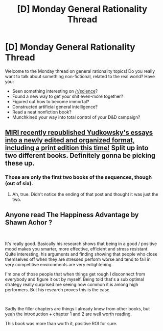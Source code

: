 #+TITLE: [D] Monday General Rationality Thread

* [D] Monday General Rationality Thread
:PROPERTIES:
:Author: AutoModerator
:Score: 15
:DateUnix: 1545059137.0
:DateShort: 2018-Dec-17
:END:
Welcome to the Monday thread on general rationality topics! Do you really want to talk about something non-fictional, related to the real world? Have you:

- Seen something interesting on [[/r/science]]?
- Found a new way to get your shit even-more together?
- Figured out how to become immortal?
- Constructed artificial general intelligence?
- Read a neat nonfiction book?
- Munchkined your way into total control of your D&D campaign?


** [[https://intelligence.org/2018/12/15/announcing-new-raz/][MIRI recently republished Yudkowsky's essays into a newly edited and organized format, including a print edition this time!]] Split up into two different books. Definitely gonna be picking these up.
:PROPERTIES:
:Author: XxChronOblivionxX
:Score: 10
:DateUnix: 1545064985.0
:DateShort: 2018-Dec-17
:END:

*** Those are only the first two books of the sequences, though (out of six).
:PROPERTIES:
:Author: Metamancer
:Score: 3
:DateUnix: 1545075588.0
:DateShort: 2018-Dec-17
:END:

**** Ah, true. Didn't notice the ending of that post and thought it was just the two.
:PROPERTIES:
:Author: XxChronOblivionxX
:Score: 1
:DateUnix: 1545077765.0
:DateShort: 2018-Dec-17
:END:


** Anyone read The Happiness Advantage by Shawn Achor ?

​

It's really good. Basically his research shows that being in a good / positive mood makes you smarter, more effective, efficient and stress resistant. Quite interesting, his arguments and finding showing that people who close themselves off when they are stressed perform worse and tend to fail in very competitive environments are very enlightening.

I'm one of those people that when things get rough I disconnect from everybody and figure it out by myself. Being told that's a sub optimal strategy really surprised me seeing how common it is among high performers. But his research proves this is the case.

​

Sadly the filler chapters are things I already knew from other books, but yeah the introduction + chapter 1 and 2 are well worth reading.

This book was more than worth it, positive ROI for sure.
:PROPERTIES:
:Author: fassina2
:Score: 9
:DateUnix: 1545081965.0
:DateShort: 2018-Dec-18
:END:
